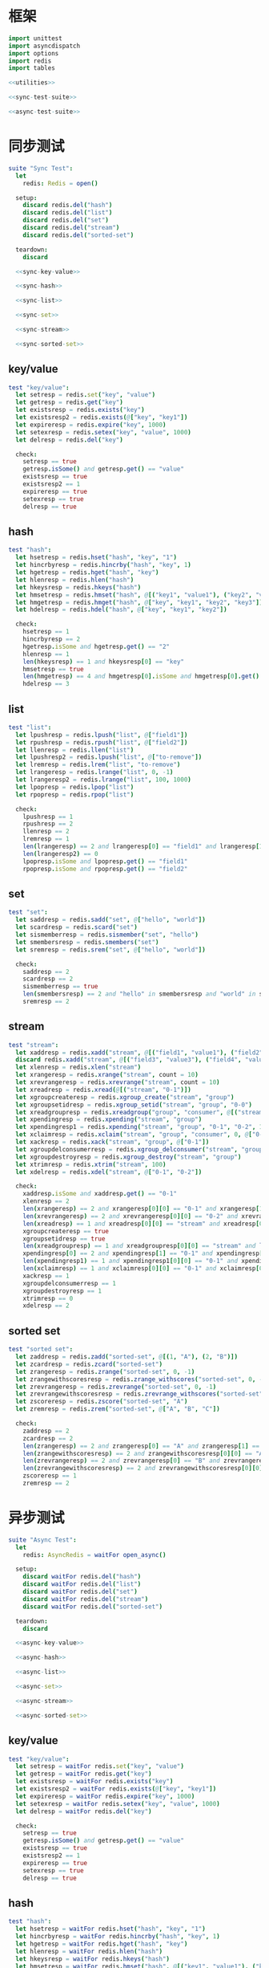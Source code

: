 #+STARTUP: indent
* 框架
#+begin_src nim :tangle ${BUILDDIR}/tester.nim
  import unittest
  import asyncdispatch
  import options
  import redis
  import tables

  <<utilities>>

  <<sync-test-suite>>

  <<async-test-suite>>
#+end_src
* 同步测试
#+begin_src nim :noweb-ref sync-test-suite
  suite "Sync Test":
    let
      redis: Redis = open()

    setup:
      discard redis.del("hash")
      discard redis.del("list")
      discard redis.del("set")
      discard redis.del("stream")
      discard redis.del("sorted-set")

    teardown:
      discard

    <<sync-key-value>>

    <<sync-hash>>

    <<sync-list>>

    <<sync-set>>

    <<sync-stream>>

    <<sync-sorted-set>>
#+end_src
** key/value
#+begin_src nim :noweb-ref sync-key-value
  test "key/value":
    let setresp = redis.set("key", "value")
    let getresp = redis.get("key")
    let existsresp = redis.exists("key")
    let existsresp2 = redis.exists(@["key", "key1"])
    let expireresp = redis.expire("key", 1000)
    let setexresp = redis.setex("key", "value", 1000)
    let delresp = redis.del("key")

    check:
      setresp == true
      getresp.isSome() and getresp.get() == "value"
      existsresp == true
      existsresp2 == 1
      expireresp == true
      setexresp == true
      delresp == true
#+end_src
** hash
#+begin_src nim :noweb-ref sync-hash
  test "hash":
    let hsetresp = redis.hset("hash", "key", "1")
    let hincrbyresp = redis.hincrby("hash", "key", 1)
    let hgetresp = redis.hget("hash", "key")
    let hlenresp = redis.hlen("hash")
    let hkeysresp = redis.hkeys("hash")
    let hmsetresp = redis.hmset("hash", @[("key1", "value1"), ("key2", "value2")])
    let hmgetresp = redis.hmget("hash", @["key", "key1", "key2", "key3"])
    let hdelresp = redis.hdel("hash", @["key", "key1", "key2"])

    check:
      hsetresp == 1
      hincrbyresp == 2
      hgetresp.isSome and hgetresp.get() == "2"
      hlenresp == 1
      len(hkeysresp) == 1 and hkeysresp[0] == "key"
      hmsetresp == true
      len(hmgetresp) == 4 and hmgetresp[0].isSome and hmgetresp[0].get() == "2" and hmgetresp[1].isSome and hmgetresp[1].get() == "value1" and hmgetresp[2].isSome and hmgetresp[2].get() == "value2" and hmgetresp[3].isNone
      hdelresp == 3
#+end_src
** list
#+begin_src nim :noweb-ref sync-list
  test "list":
    let lpushresp = redis.lpush("list", @["field1"])
    let rpushresp = redis.rpush("list", @["field2"])
    let llenresp = redis.llen("list")
    let lpushresp2 = redis.lpush("list", @["to-remove"])
    let lremresp = redis.lrem("list", "to-remove")
    let lrangeresp = redis.lrange("list", 0, -1)
    let lrangeresp2 = redis.lrange("list", 100, 1000)
    let lpopresp = redis.lpop("list")
    let rpopresp = redis.rpop("list")

    check:
      lpushresp == 1
      rpushresp == 2
      llenresp == 2
      lremresp == 1
      len(lrangeresp) == 2 and lrangeresp[0] == "field1" and lrangeresp[1] == "field2"
      len(lrangeresp2) == 0
      lpopresp.isSome and lpopresp.get() == "field1"
      rpopresp.isSome and rpopresp.get() == "field2"
#+end_src
** set
#+begin_src nim :noweb-ref sync-set
  test "set":
    let saddresp = redis.sadd("set", @["hello", "world"])
    let scardresp = redis.scard("set")
    let sismemberresp = redis.sismember("set", "hello")
    let smembersresp = redis.smembers("set")
    let sremresp = redis.srem("set", @["hello", "world"])

    check:
      saddresp == 2
      scardresp == 2
      sismemberresp == true
      len(smembersresp) == 2 and "hello" in smembersresp and "world" in smembersresp
      sremresp == 2
#+end_src
** stream
#+begin_src nim :noweb-ref sync-stream
  test "stream":
    let xaddresp = redis.xadd("stream", @[("field1", "value1"), ("field2", "value2")], "0-1")
    discard redis.xadd("stream", @[("field3", "value3"), ("field4", "value4")], "0-2")
    let xlenresp = redis.xlen("stream")
    let xrangeresp = redis.xrange("stream", count = 10)
    let xrevrangeresp = redis.xrevrange("stream", count = 10)
    let xreadresp = redis.xread(@[("stream", "0-1")])
    let xgroupcreateresp = redis.xgroup_create("stream", "group")
    let xgroupsetidresp = redis.xgroup_setid("stream", "group", "0-0")
    let xreadgroupresp = redis.xreadgroup("group", "consumer", @[("stream", ">")])
    let xpendingresp = redis.xpending("stream", "group")
    let xpendingresp1 = redis.xpending("stream", "group", "0-1", "0-2", 1, "consumer")
    let xclaimresp = redis.xclaim("stream", "group", "consumer", 0, @["0-1"])
    let xackresp = redis.xack("stream", "group", @["0-1"])
    let xgroupdelconsumerresp = redis.xgroup_delconsumer("stream", "group", "consumer")
    let xgroupdestroyresp = redis.xgroup_destroy("stream", "group")
    let xtrimresp = redis.xtrim("stream", 100)
    let xdelresp = redis.xdel("stream", @["0-1", "0-2"])

    check:
      xaddresp.isSome and xaddresp.get() == "0-1"
      xlenresp == 2
      len(xrangeresp) == 2 and xrangeresp[0][0] == "0-1" and xrangeresp[1][0] == "0-2"
      len(xrevrangeresp) == 2 and xrevrangeresp[0][0] == "0-2" and xrevrangeresp[1][0] == "0-1"
      len(xreadresp) == 1 and xreadresp[0][0] == "stream" and xreadresp[0][1][0][0] == "0-2" and xreadresp[0][1][0][1]["field3"] == "value3" and xreadresp[0][1][0][1]["field4"] == "value4"
      xgroupcreateresp == true
      xgroupsetidresp == true
      len(xreadgroupresp) == 1 and xreadgroupresp[0][0] == "stream" and len(xreadgroupresp[0][1]) == 2 and xreadgroupresp[0][1][0][0] == "0-1" and xreadgroupresp[0][1][0][1]["field1"] == "value1" and xreadgroupresp[0][1][0][1]["field2"] == "value2" and xreadgroupresp[0][1][1][0] == "0-2" and xreadgroupresp[0][1][1][1]["field3"] == "value3" and xreadgroupresp[0][1][1][1]["field4"] == "value4"
      xpendingresp[0] == 2 and xpendingresp[1] == "0-1" and xpendingresp[2] == "0-2" and len(xpendingresp[3]) == 1 and xpendingresp[3][0][0] == "consumer" and xpendingresp[3][0][1] == 2
      len(xpendingresp1) == 1 and xpendingresp1[0][0] == "0-1" and xpendingresp1[0][1] == "consumer"
      len(xclaimresp) == 1 and xclaimresp[0][0] == "0-1" and xclaimresp[0][1]["field1"] == "value1" and xclaimresp[0][1]["field2"] == "value2"
      xackresp == 1
      xgroupdelconsumerresp == 1
      xgroupdestroyresp == 1
      xtrimresp == 0
      xdelresp == 2
#+end_src
** sorted set
#+begin_src nim :noweb-ref sync-sorted-set
  test "sorted set":
    let zaddresp = redis.zadd("sorted-set", @[(1, "A"), (2, "B")])
    let zcardresp = redis.zcard("sorted-set")
    let zrangeresp = redis.zrange("sorted-set", 0, -1)
    let zrangewithscoresresp = redis.zrange_withscores("sorted-set", 0, -1)
    let zrevrangeresp = redis.zrevrange("sorted-set", 0, -1)
    let zrevrangewithscoresresp = redis.zrevrange_withscores("sorted-set", 0, -1)
    let zscoreresp = redis.zscore("sorted-set", "A")
    let zremresp = redis.zrem("sorted-set", @["A", "B", "C"])

    check:
      zaddresp == 2
      zcardresp == 2
      len(zrangeresp) == 2 and zrangeresp[0] == "A" and zrangeresp[1] == "B"
      len(zrangewithscoresresp) == 2 and zrangewithscoresresp[0][0] == "A" and zrangewithscoresresp[0][1] == 1 and zrangewithscoresresp[1][0] == "B" and zrangewithscoresresp[1][1] == 2
      len(zrevrangeresp) == 2 and zrevrangeresp[0] == "B" and zrevrangeresp[1] == "A"
      len(zrevrangewithscoresresp) == 2 and zrevrangewithscoresresp[0][0] == "B" and zrevrangewithscoresresp[0][1] == 2 and zrevrangewithscoresresp[1][0] == "A" and zrevrangewithscoresresp[1][1] == 1
      zscoreresp == 1
      zremresp == 2
#+end_src
* 异步测试
#+begin_src nim :noweb-ref async-test-suite
  suite "Async Test":
    let
      redis: AsyncRedis = waitFor open_async()

    setup:
      discard waitFor redis.del("hash")
      discard waitFor redis.del("list")
      discard waitFor redis.del("set")
      discard waitFor redis.del("stream")
      discard waitFor redis.del("sorted-set")

    teardown:
      discard

    <<async-key-value>>

    <<async-hash>>

    <<async-list>>

    <<async-set>>

    <<async-stream>>

    <<async-sorted-set>>
#+end_src
** key/value
#+begin_src nim :noweb-ref async-key-value
  test "key/value":
    let setresp = waitFor redis.set("key", "value")
    let getresp = waitFor redis.get("key")
    let existsresp = waitFor redis.exists("key")
    let existsresp2 = waitFor redis.exists(@["key", "key1"])
    let expireresp = waitFor redis.expire("key", 1000)
    let setexresp = waitFor redis.setex("key", "value", 1000)
    let delresp = waitFor redis.del("key")

    check:
      setresp == true
      getresp.isSome() and getresp.get() == "value"
      existsresp == true
      existsresp2 == 1
      expireresp == true
      setexresp == true
      delresp == true
#+end_src
** hash
#+begin_src nim :noweb-ref async-hash
  test "hash":
    let hsetresp = waitFor redis.hset("hash", "key", "1")
    let hincrbyresp = waitFor redis.hincrby("hash", "key", 1)
    let hgetresp = waitFor redis.hget("hash", "key")
    let hlenresp = waitFor redis.hlen("hash")
    let hkeysresp = waitFor redis.hkeys("hash")
    let hmsetresp = waitFor redis.hmset("hash", @[("key1", "value1"), ("key2", "value2")])
    let hmgetresp = waitFor redis.hmget("hash", @["key", "key1", "key2", "key3"])
    let hdelresp = waitFor redis.hdel("hash", @["key", "key1", "key2"])

    check:
      hsetresp == 1
      hincrbyresp == 2
      hgetresp.isSome and hgetresp.get() == "2"
      hlenresp == 1
      len(hkeysresp) == 1 and hkeysresp[0] == "key"
      hmsetresp == true
      len(hmgetresp) == 4 and hmgetresp[0].isSome and hmgetresp[0].get() == "2" and hmgetresp[1].isSome and hmgetresp[1].get() == "value1" and hmgetresp[2].isSome and hmgetresp[2].get() == "value2" and hmgetresp[3].isNone
      hdelresp == 3
#+end_src
** list
#+begin_src nim :noweb-ref async-list
  test "list":
    let lpushresp = waitFor redis.lpush("list", @["field1"])
    let rpushresp = waitFor redis.rpush("list", @["field2"])
    let llenresp = waitFor redis.llen("list")
    let lpushresp2 = waitFor redis.lpush("list", @["to-remove"])
    let lremresp = waitFor redis.lrem("list", "to-remove")
    let lrangeresp = waitFor redis.lrange("list", 0, -1)
    let lrangeresp2 = waitFor redis.lrange("list", 100, 1000)
    let lpopresp = waitFor redis.lpop("list")
    let rpopresp = waitFor redis.rpop("list")

    check:
      lpushresp == 1
      rpushresp == 2
      llenresp == 2
      lremresp == 1
      len(lrangeresp) == 2 and lrangeresp[0] == "field1" and lrangeresp[1] == "field2"
      len(lrangeresp2) == 0
      lpopresp.isSome and lpopresp.get() == "field1"
      rpopresp.isSome and rpopresp.get() == "field2"
#+end_src
** set
#+begin_src nim :noweb-ref async-set
  test "set":
    let saddresp = waitFor redis.sadd("set", @["hello", "world"])
    let scardresp = waitFor redis.scard("set")
    let sismemberresp = waitFor redis.sismember("set", "hello")
    let smembersresp = waitFor redis.smembers("set")
    let sremresp = waitFor redis.srem("set", @["hello", "world"])

    check:
      saddresp == 2
      scardresp == 2
      sismemberresp == true
      len(smembersresp) == 2 and "hello" in smembersresp and "world" in smembersresp
      sremresp == 2
#+end_src
** stream
#+begin_src nim :noweb-ref async-stream
  test "stream":
    let xaddresp = waitFor redis.xadd("stream", @[("field1", "value1"), ("field2", "value2")], "0-1")
    discard waitFor redis.xadd("stream", @[("field3", "value3"), ("field4", "value4")], "0-2")
    let xlenresp = waitFor redis.xlen("stream")
    let xrangeresp = waitFor redis.xrange("stream", count = 10)
    let xrevrangeresp = waitFor redis.xrevrange("stream", count = 10)
    let xreadresp = waitFor redis.xread(@[("stream", "0-1")])
    let xgroupcreateresp = waitFor redis.xgroup_create("stream", "group")
    let xgroupsetidresp = waitFor redis.xgroup_setid("stream", "group", "0-0")
    let xreadgroupresp = waitFor redis.xreadgroup("group", "consumer", @[("stream", ">")])
    let xpendingresp = waitFor redis.xpending("stream", "group")
    let xpendingresp1 = waitFor redis.xpending("stream", "group", "0-1", "0-2", 1, "consumer")
    let xclaimresp = waitFor redis.xclaim("stream", "group", "consumer", 0, @["0-1"])
    let xackresp = waitFor redis.xack("stream", "group", @["0-1"])
    let xgroupdelconsumerresp = waitFor redis.xgroup_delconsumer("stream", "group", "consumer")
    let xgroupdestroyresp = waitFor redis.xgroup_destroy("stream", "group")
    let xtrimresp = waitFor redis.xtrim("stream", 100)
    let xdelresp = waitFor redis.xdel("stream", @["0-1", "0-2"])

    check:
      xaddresp.isSome and xaddresp.get() == "0-1"
      xlenresp == 2
      len(xrangeresp) == 2 and xrangeresp[0][0] == "0-1" and xrangeresp[1][0] == "0-2"
      len(xrevrangeresp) == 2 and xrevrangeresp[0][0] == "0-2" and xrevrangeresp[1][0] == "0-1"
      len(xreadresp) == 1 and xreadresp[0][0] == "stream" and xreadresp[0][1][0][0] == "0-2" and xreadresp[0][1][0][1]["field3"] == "value3" and xreadresp[0][1][0][1]["field4"] == "value4"
      xgroupcreateresp == true
      xgroupsetidresp == true
      len(xreadgroupresp) == 1 and xreadgroupresp[0][0] == "stream" and len(xreadgroupresp[0][1]) == 2 and xreadgroupresp[0][1][0][0] == "0-1" and xreadgroupresp[0][1][0][1]["field1"] == "value1" and xreadgroupresp[0][1][0][1]["field2"] == "value2" and xreadgroupresp[0][1][1][0] == "0-2" and xreadgroupresp[0][1][1][1]["field3"] == "value3" and xreadgroupresp[0][1][1][1]["field4"] == "value4"
      xpendingresp[0] == 2 and xpendingresp[1] == "0-1" and xpendingresp[2] == "0-2" and len(xpendingresp[3]) == 1 and xpendingresp[3][0][0] == "consumer" and xpendingresp[3][0][1] == 2
      len(xpendingresp1) == 1 and xpendingresp1[0][0] == "0-1" and xpendingresp1[0][1] == "consumer"
      len(xclaimresp) == 1 and xclaimresp[0][0] == "0-1" and xclaimresp[0][1]["field1"] == "value1" and xclaimresp[0][1]["field2"] == "value2"
      xackresp == 1
      xgroupdelconsumerresp == 1
      xgroupdestroyresp == 1
      xtrimresp == 0
      xdelresp == 2
#+end_src
** sorted set
#+begin_src nim :noweb-ref async-sorted-set
  test "sorted set":
    let zaddresp = waitFor redis.zadd("sorted-set", @[(1, "A"), (2, "B")])
    let zcardresp = waitFor redis.zcard("sorted-set")
    let zrangeresp = waitFor redis.zrange("sorted-set", 0, -1)
    let zrangewithscoresresp = waitFor redis.zrange_withscores("sorted-set", 0, -1)
    let zrevrangeresp = waitFor redis.zrevrange("sorted-set", 0, -1)
    let zrevrangewithscoresresp = waitFor redis.zrevrange_withscores("sorted-set", 0, -1)
    let zscoreresp = waitFor redis.zscore("sorted-set", "A")
    let zremresp = waitFor redis.zrem("sorted-set", @["A", "B", "C"])

    check:
      zaddresp == 2
      zcardresp == 2
      len(zrangeresp) == 2 and zrangeresp[0] == "A" and zrangeresp[1] == "B"
      len(zrangewithscoresresp) == 2 and zrangewithscoresresp[0][0] == "A" and zrangewithscoresresp[0][1] == 1 and zrangewithscoresresp[1][0] == "B" and zrangewithscoresresp[1][1] == 2
      len(zrevrangeresp) == 2 and zrevrangeresp[0] == "B" and zrevrangeresp[1] == "A"
      len(zrevrangewithscoresresp) == 2 and zrevrangewithscoresresp[0][0] == "B" and zrevrangewithscoresresp[0][1] == 2 and zrevrangewithscoresresp[1][0] == "A" and zrevrangewithscoresresp[1][1] == 1
      zscoreresp == 1
      zremresp == 2
#+end_src
* 辅助方法
** 框架
#+begin_src nim :noweb-ref utilities
#+end_src
